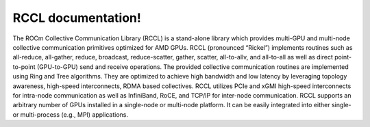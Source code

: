 *******************
RCCL documentation!
*******************

The ROCm Collective Communication Library (RCCL) is a stand-alone library which provides multi-GPU and multi-node collective communication primitives optimized for AMD GPUs. RCCL (pronounced “Rickel”) implements routines such as all-reduce, all-gather, reduce, broadcast, reduce-scatter, gather, scatter, all-to-allv, and all-to-all as well as direct point-to-point (GPU-to-GPU) send and receive operations. The provided collective communication routines are implemented using Ring and Tree algorithms. They are optimized to achieve high bandwidth and low latency by leveraging topology awareness, high-speed interconnects, RDMA based collectives. RCCL utilizes PCIe and xGMI high-speed interconnects for intra-node communication as well as InfiniBand, RoCE, and TCP/IP for inter-node communication. 
RCCL supports an arbitrary number of GPUs installed in a single-node or multi-node platform. It can be easily integrated into either single- or multi-process (e.g., MPI) applications.



